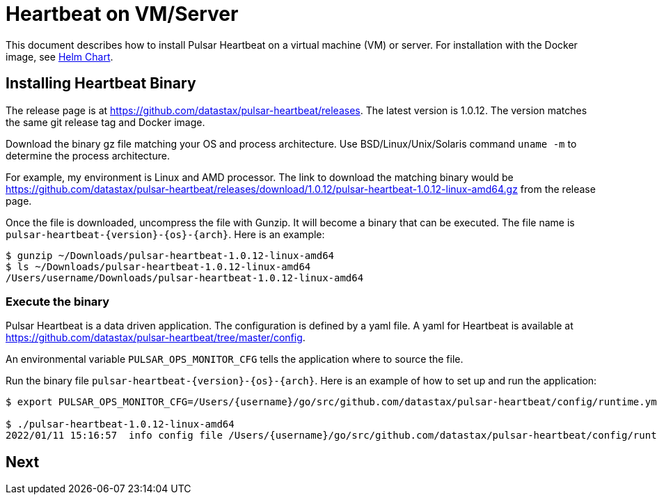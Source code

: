 = Heartbeat on VM/Server

This document describes how to install Pulsar Heartbeat on a virtual machine (VM) or server. For installation with the Docker image, see xref:quickstart-helm-installs.adoc[Helm Chart].

== Installing Heartbeat Binary

The release page is at https://github.com/datastax/pulsar-heartbeat/releases. The latest version is 1.0.12. The version matches the same git release tag and Docker image.

Download the binary gz file matching your OS and process architecture. Use BSD/Linux/Unix/Solaris command `uname -m` to determine the process architecture.

For example, my environment is Linux and AMD processor. The link to download the matching binary would be https://github.com/datastax/pulsar-heartbeat/releases/download/1.0.12/pulsar-heartbeat-1.0.12-linux-amd64.gz from the release page.

Once the file is downloaded, uncompress the file with Gunzip. It will become a binary that can be executed. The file name is `pulsar-heartbeat-{version}-{os}-{arch}`. Here is an example:

----
$ gunzip ~/Downloads/pulsar-heartbeat-1.0.12-linux-amd64 
$ ls ~/Downloads/pulsar-heartbeat-1.0.12-linux-amd64
/Users/username/Downloads/pulsar-heartbeat-1.0.12-linux-amd64
----

=== Execute the binary

Pulsar Heartbeat is a data driven application. The configuration is defined by a yaml file. A yaml for Heartbeat is available at https://github.com/datastax/pulsar-heartbeat/tree/master/config[].

An environmental variable `PULSAR_OPS_MONITOR_CFG` tells the application where to source the file. 

Run the binary file `pulsar-heartbeat-{version}-{os}-{arch}`. Here is an example of how to set up and run the application:

----
$ export PULSAR_OPS_MONITOR_CFG=/Users/{username}/go/src/github.com/datastax/pulsar-heartbeat/config/runtime.yml 

$ ./pulsar-heartbeat-1.0.12-linux-amd64 
2022/01/11 15:16:57  info config file /Users/{username}/go/src/github.com/datastax/pulsar-heartbeat/config/runtime.yml
----

== Next


